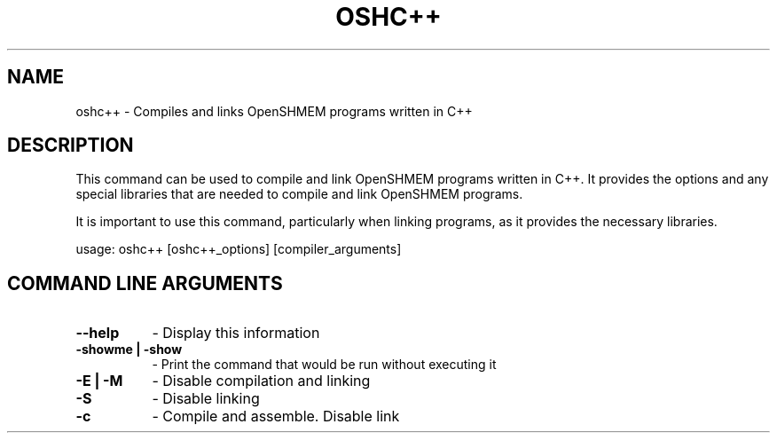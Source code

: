 .TH OSHC++ 1 "OpenSHMEM Library Documentation"
.SH NAME
oshc++ - Compiles and links OpenSHMEM programs written in C++
.SH DESCRIPTION
This command can be used to compile and link OpenSHMEM programs written in C++.
It provides the options and any special libraries that are needed to compile and link OpenSHMEM programs.

It is important to use this command, particularly when linking programs, as it provides the necessary libraries.

usage: oshc++ [oshc++_options] [compiler_arguments]
.SH COMMAND LINE ARGUMENTS
.TP 8
.B --help
- Display this information
.TP
.B -showme | -show
- Print the command that would be run without executing it
.TP
.B -E | -M
- Disable compilation and linking
.TP
.B -S
- Disable linking
.TP
.B -c
- Compile and assemble. Disable link
